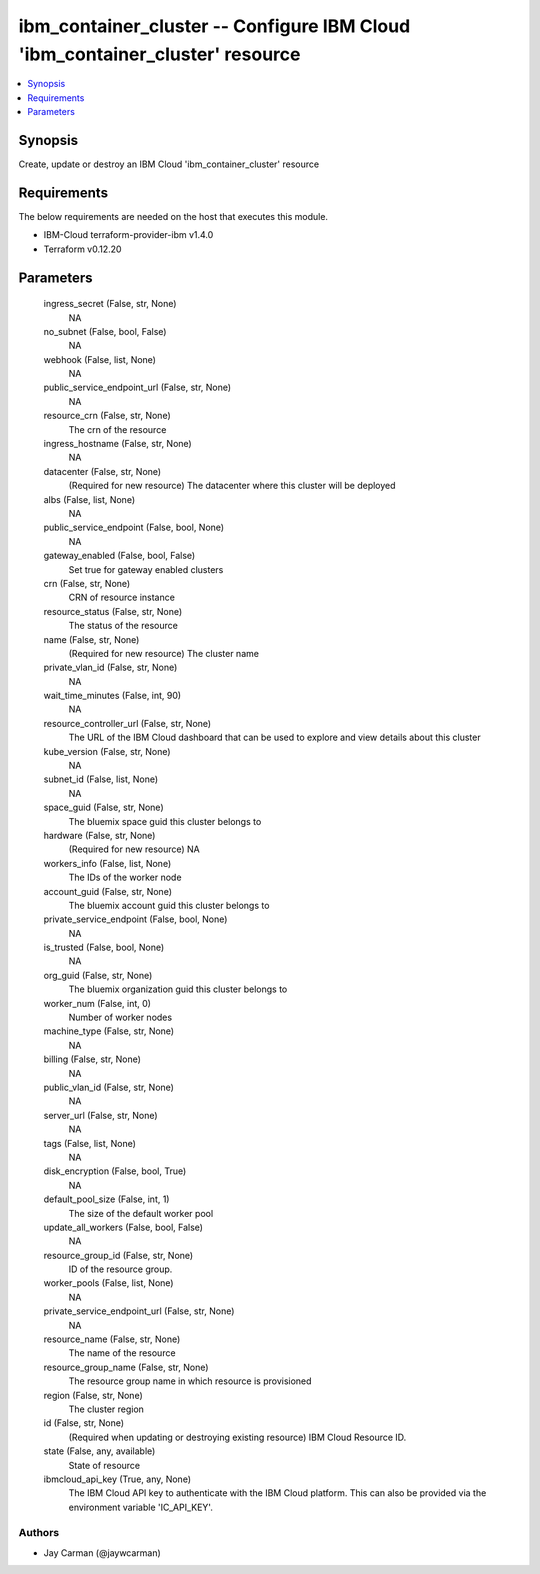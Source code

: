
ibm_container_cluster -- Configure IBM Cloud 'ibm_container_cluster' resource
=============================================================================

.. contents::
   :local:
   :depth: 1


Synopsis
--------

Create, update or destroy an IBM Cloud 'ibm_container_cluster' resource



Requirements
------------
The below requirements are needed on the host that executes this module.

- IBM-Cloud terraform-provider-ibm v1.4.0
- Terraform v0.12.20



Parameters
----------

  ingress_secret (False, str, None)
    NA


  no_subnet (False, bool, False)
    NA


  webhook (False, list, None)
    NA


  public_service_endpoint_url (False, str, None)
    NA


  resource_crn (False, str, None)
    The crn of the resource


  ingress_hostname (False, str, None)
    NA


  datacenter (False, str, None)
    (Required for new resource) The datacenter where this cluster will be deployed


  albs (False, list, None)
    NA


  public_service_endpoint (False, bool, None)
    NA


  gateway_enabled (False, bool, False)
    Set true for gateway enabled clusters


  crn (False, str, None)
    CRN of resource instance


  resource_status (False, str, None)
    The status of the resource


  name (False, str, None)
    (Required for new resource) The cluster name


  private_vlan_id (False, str, None)
    NA


  wait_time_minutes (False, int, 90)
    NA


  resource_controller_url (False, str, None)
    The URL of the IBM Cloud dashboard that can be used to explore and view details about this cluster


  kube_version (False, str, None)
    NA


  subnet_id (False, list, None)
    NA


  space_guid (False, str, None)
    The bluemix space guid this cluster belongs to


  hardware (False, str, None)
    (Required for new resource) NA


  workers_info (False, list, None)
    The IDs of the worker node


  account_guid (False, str, None)
    The bluemix account guid this cluster belongs to


  private_service_endpoint (False, bool, None)
    NA


  is_trusted (False, bool, None)
    NA


  org_guid (False, str, None)
    The bluemix organization guid this cluster belongs to


  worker_num (False, int, 0)
    Number of worker nodes


  machine_type (False, str, None)
    NA


  billing (False, str, None)
    NA


  public_vlan_id (False, str, None)
    NA


  server_url (False, str, None)
    NA


  tags (False, list, None)
    NA


  disk_encryption (False, bool, True)
    NA


  default_pool_size (False, int, 1)
    The size of the default worker pool


  update_all_workers (False, bool, False)
    NA


  resource_group_id (False, str, None)
    ID of the resource group.


  worker_pools (False, list, None)
    NA


  private_service_endpoint_url (False, str, None)
    NA


  resource_name (False, str, None)
    The name of the resource


  resource_group_name (False, str, None)
    The resource group name in which resource is provisioned


  region (False, str, None)
    The cluster region


  id (False, str, None)
    (Required when updating or destroying existing resource) IBM Cloud Resource ID.


  state (False, any, available)
    State of resource


  ibmcloud_api_key (True, any, None)
    The IBM Cloud API key to authenticate with the IBM Cloud platform. This can also be provided via the environment variable 'IC_API_KEY'.













Authors
~~~~~~~

- Jay Carman (@jaywcarman)

